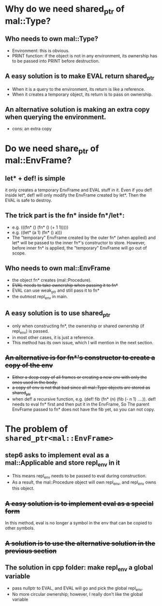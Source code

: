 * Why do we need shared_ptr of mal::Type?
** Who needs to own mal::Type?
- Environment: this is obvious.
- PRINT function: if the object is not in any environment, its ownership has to be passed into PRINT before destruction.
** A easy solution is to make EVAL return shared_ptr
- When it is a query to the environment, its return is like a reference.
- When it creates a temporary object, its return is to pass on ownership.
** An alternative solution is making an extra copy when querying the environment.
- cons: an extra copy

* Do we need share_ptr of mal::EnvFrame?
** let* + def! is simple
it only creates a temporary EnvFrame and EVAL stuff in it. Even if you def! inside let*, def! will only modify the EnvFrame created by let*. Then the EVAL is safe to destroy.
** The trick part is the fn* inside fn*/let*:
- e.g. (((fn* () (fn* () (+ 1 1)))))
- e.g. ((let* (a 1) (fn* () a)))
- The "temporary" EnvFrame created by the outer fn* (when applied) and let* will be passed to the inner fn*'s constructor to store. However, before inner fn* is applied, the "temporary" EnvFrame will go out of scope.
** Who needs to own mal::EnvFrame
- the object fn* creates (mal::Procedure).
- +EVAL needs to take ownership when passing it to fn*+
- EVAL can use weak_ptr and still pass it to fn*
- the outmost repl_env in main.
** A easy solution is to use shared_ptr
- only when constructing fn*, the ownership or shared ownership (if repl_env) is passed.
- in most other cases, it is just a reference.
- This method has its own issue, which I will mention in the next section.
** +An alternative is for fn*'s constructor to create a copy of the env+
- +Either a deep copy of all frames or creating a new env with only the ones used in the body.+
- +a copy of env is not that bad since all mal::Type objects are stored as shared_ptr+
- when def! a recursive function, e.g. (def! fib (fn* (n) (fib (- n 1) ....)).
  def! needs to eval fn* first and then put it in the EnvFrame, So The parent EnvFrame passed to fn* does not have the fib yet, so you can not copy.

* The problem of =shared_ptr<mal::EnvFrame>=
** step6 asks to implement eval as a mal::Applicable and store repl_env in it
- This means repl_env needs to be passed to eval during construction.
- As a result, the mal::Procedure object will own repl_env, and repl_env owns this object.
** +A easy solution is to implement eval as a special form+
In this method, eval is no longer a symbol in the env that can be copied to other symbols.
** +A solution is to use the alternative solution in the previous section+
** The solution in cpp folder: make repl_env a global variable
- pass nullptr to EVAL, and EVAL will go and pick the global repl_env.
- No more circular ownership; however, I really don't like the global variable 


